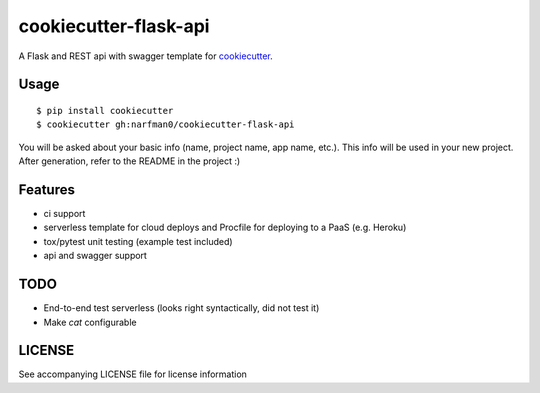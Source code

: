 cookiecutter-flask-api
======================

A Flask and REST api with swagger template for cookiecutter_.

.. _cookiecutter: https://github.com/audreyr/cookiecutter

.. image:: https://travis-ci.org/narfman0/cookiecutter-flask-api.svg
    :target: https://travis-ci.org/narfman0/cookiecutter-flask-api
    :alt: Build Status

Usage
-----
::

    $ pip install cookiecutter
    $ cookiecutter gh:narfman0/cookiecutter-flask-api

You will be asked about your basic info (name, project name, app name, etc.).
This info will be used in your new project. After generation, refer to the
README in the project :)

Features
--------

- ci support
- serverless template for cloud deploys and Procfile for deploying to a PaaS (e.g. Heroku)
- tox/pytest unit testing (example test included)
- api and swagger support

TODO
----

* End-to-end test serverless (looks right syntactically, did not test it)
* Make `cat` configurable

LICENSE
-------

See accompanying LICENSE file for license information
